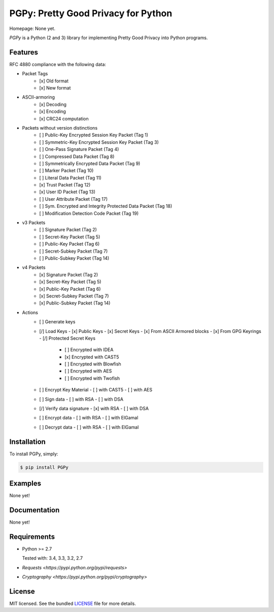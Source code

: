 PGPy: Pretty Good Privacy for Python
====================================

.. image:: https://badge.fury.io/py/PGPy.svg
    :target: http://badge.fury.io/py/PGPy
    :alt: Latest version

.. image:: https://travis-ci.org/Commod0re/PGPy.svg?branch=master
    :target: https://travis-ci.org/Commod0re/PGPy
    :alt: Travis-CI

Homepage: None yet.

`PGPy` is a Python (2 and 3) library for implementing Pretty Good Privacy into Python programs.

Features
--------

RFC 4880 compliance with the following data:

- Packet Tags
   - [x] Old format
   - [x] New format
- ASCII-armoring
   - [x] Decoding
   - [x] Encoding
   - [x] CRC24 computation
- Packets without version distinctions
   - [ ] Public-Key Encrypted Session Key Packet (Tag 1)
   - [ ] Symmetric-Key Encrypted Session Key Packet (Tag 3)
   - [ ] One-Pass Signature Packet (Tag 4)
   - [ ] Compressed Data Packet (Tag 8)
   - [ ] Symmetrically Encrypted Data Packet (Tag 9)
   - [ ] Marker Packet (Tag 10)
   - [ ] Literal Data Packet (Tag 11)
   - [x] Trust Packet (Tag 12)
   - [x] User ID Packet (Tag 13)
   - [ ] User Attribute Packet (Tag 17)
   - [ ] Sym. Encrypted and Integrity Protected Data Packet (Tag 18)
   - [ ] Modification Detection Code Packet (Tag 19)
- v3 Packets
   - [ ] Signature Packet (Tag 2)
   - [ ] Secret-Key Packet (Tag 5)
   - [ ] Public-Key Packet (Tag 6)
   - [ ] Secret-Subkey Packet (Tag 7)
   - [ ] Public-Subkey Packet (Tag 14)
- v4 Packets
   - [x] Signature Packet (Tag 2)
   - [x] Secret-Key Packet (Tag 5)
   - [x] Public-Key Packet (Tag 6)
   - [x] Secret-Subkey Packet (Tag 7)
   - [x] Public-Subkey Packet (Tag 14)
- Actions
   - [ ] Generate keys
   - [/] Load Keys
     - [x] Public Keys
     - [x] Secret Keys
     - [x] From ASCII Armored blocks
     - [x] From GPG Keyrings
     - [/] Protected Secret Keys
       - [ ] Encrypted with IDEA
       - [x] Encrypted with CAST5
       - [ ] Encrypted with Blowfish
       - [ ] Encrypted with AES
       - [ ] Encrypted with Twofish
   - [ ] Encrypt Key Material
     - [ ] with CAST5
     - [ ] with AES
   - [ ] Sign data
     - [ ] with RSA
     - [ ] with DSA
   - [/] Verify data signature
     - [x] with RSA
     - [ ] with DSA
   - [ ] Encrypt data
     - [ ] with RSA
     - [ ] with ElGamal
   - [ ] Decrypt data
     - [ ] with RSA
     - [ ] with ElGamal

Installation
------------

To install PGPy, simply:

.. code-block:: bash

    $ pip install PGPy

Examples
--------

None yet!

Documentation
-------------

None yet!

Requirements
------------

- Python >= 2.7

  Tested with: 3.4, 3.3, 3.2, 2.7

- `Requests <https://pypi.python.org/pypi/requests>`

- `Cryptography <https://pypi.python.org/pypi/cryptography>`

License
-------

MIT licensed. See the bundled `LICENSE`_ file for more details.

